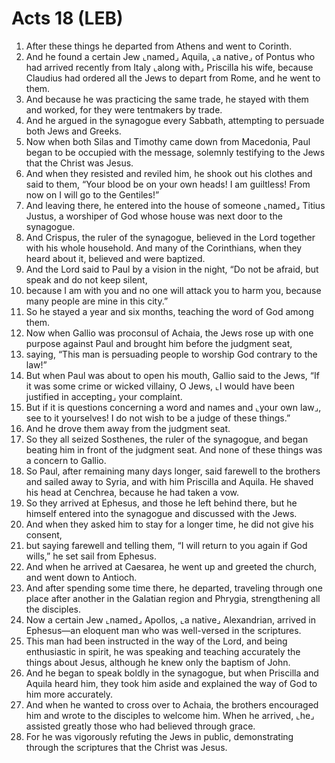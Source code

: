 * Acts 18 (LEB)
:PROPERTIES:
:ID: LEB/44-ACT18
:END:

1. After these things he departed from Athens and went to Corinth.
2. And he found a certain Jew ⌞named⌟ Aquila, ⌞a native⌟ of Pontus who had arrived recently from Italy ⌞along with⌟ Priscilla his wife, because Claudius had ordered all the Jews to depart from Rome, and he went to them.
3. And because he was practicing the same trade, he stayed with them and worked, for they were tentmakers by trade.
4. And he argued in the synagogue every Sabbath, attempting to persuade both Jews and Greeks.
5. Now when both Silas and Timothy came down from Macedonia, Paul began to be occupied with the message, solemnly testifying to the Jews that the Christ was Jesus.
6. And when they resisted and reviled him, he shook out his clothes and said to them, “Your blood be on your own heads! I am guiltless! From now on I will go to the Gentiles!”
7. And leaving there, he entered into the house of someone ⌞named⌟ Titius Justus, a worshiper of God whose house was next door to the synagogue.
8. And Crispus, the ruler of the synagogue, believed in the Lord together with his whole household. And many of the Corinthians, when they heard about it, believed and were baptized.
9. And the Lord said to Paul by a vision in the night, “Do not be afraid, but speak and do not keep silent,
10. because I am with you and no one will attack you to harm you, because many people are mine in this city.”
11. So he stayed a year and six months, teaching the word of God among them.
12. Now when Gallio was proconsul of Achaia, the Jews rose up with one purpose against Paul and brought him before the judgment seat,
13. saying, “This man is persuading people to worship God contrary to the law!”
14. But when Paul was about to open his mouth, Gallio said to the Jews, “If it was some crime or wicked villainy, O Jews, ⌞I would have been justified in accepting⌟ your complaint.
15. But if it is questions concerning a word and names and ⌞your own law⌟, see to it yourselves! I do not wish to be a judge of these things.”
16. And he drove them away from the judgment seat.
17. So they all seized Sosthenes, the ruler of the synagogue, and began beating him in front of the judgment seat. And none of these things was a concern to Gallio.
18. So Paul, after remaining many days longer, said farewell to the brothers and sailed away to Syria, and with him Priscilla and Aquila. He shaved his head at Cenchrea, because he had taken a vow.
19. So they arrived at Ephesus, and those he left behind there, but he himself entered into the synagogue and discussed with the Jews.
20. And when they asked him to stay for a longer time, he did not give his consent,
21. but saying farewell and telling them, “I will return to you again if God wills,” he set sail from Ephesus.
22. And when he arrived at Caesarea, he went up and greeted the church, and went down to Antioch.
23. And after spending some time there, he departed, traveling through one place after another in the Galatian region and Phrygia, strengthening all the disciples.
24. Now a certain Jew ⌞named⌟ Apollos, ⌞a native⌟ Alexandrian, arrived in Ephesus—an eloquent man who was well-versed in the scriptures.
25. This man had been instructed in the way of the Lord, and being enthusiastic in spirit, he was speaking and teaching accurately the things about Jesus, although he knew only the baptism of John.
26. And he began to speak boldly in the synagogue, but when Priscilla and Aquila heard him, they took him aside and explained the way of God to him more accurately.
27. And when he wanted to cross over to Achaia, the brothers encouraged him and wrote to the disciples to welcome him. When he arrived, ⌞he⌟ assisted greatly those who had believed through grace.
28. For he was vigorously refuting the Jews in public, demonstrating through the scriptures that the Christ was Jesus.
